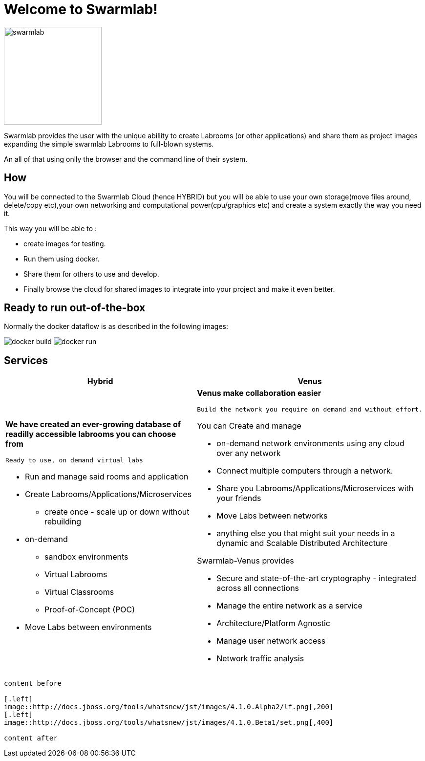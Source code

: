 = Welcome to Swarmlab!
  
image::ROOT:swarmlab.png[swarmlab,200,float=right]

Swarmlab provides the user with the unique abillity to create Labrooms (or other applications) and share them as project images expanding the simple swarmlab Labrooms to full-blown systems.

An all of that using onlly the browser and the command line of their system.

== How

You will be connected to the Swarmlab Cloud (hence HYBRID) but you will be able to use your own storage(move files around, delete/copy etc),your own networking and computational power(cpu/graphics etc) and create a system exactly the way you need it.

This way you will be able to :

* create images for testing.
* Run them using docker.
* Share them for others to use and develop.
* Finally browse the cloud for shared images to integrate into your project and make it even better.

== Ready to run out-of-the-box

Normally the docker dataflow is as described in the following images:

image:https://git.swarmlab.io:3000/zeus/swarmlab-hybrid/raw/branch/master/docs/images/docker-build.png[]
image:https://git.swarmlab.io:3000/zeus/swarmlab-hybrid/raw/branch/master/docs/images/docker-run.png[]

== Services

[cols="a,a"]
|===
|Hybrid |Venus

|*We have created an ever-growing database of readilly accessible labrooms you can choose from*

 Ready to use, on demand virtual labs

* Run and manage said rooms and application
* Create Labrooms/Applications/Microservices
** create once - scale up or down without rebuilding

* on-demand 
** sandbox environments
** Virtual Labrooms
** Virtual Classrooms
** Proof-of-Concept (POC)

* Move Labs between environments

|*Venus make collaboration easier*

 Build the network you require on demand and without effort.

You can Create and manage

* on-demand network environments using any cloud over any network
* Connect multiple computers through a network.
* Share you Labrooms/Applications/Microservices with your friends
* Move Labs between networks
* anything else you that might suit your needs in a dynamic and Scalable Distributed Architecture

Swarmlab-Venus provides

* Secure and state-of-the-art cryptography  - integrated across all connections
* Manage the entire network as a service
* Architecture/Platform Agnostic
* Manage user network access
* Network traffic analysis

|===


```asciidoc

content before

[.left]
image::http://docs.jboss.org/tools/whatsnew/jst/images/4.1.0.Alpha2/lf.png[,200]
[.left]
image::http://docs.jboss.org/tools/whatsnew/jst/images/4.1.0.Beta1/set.png[,400]

content after

```
